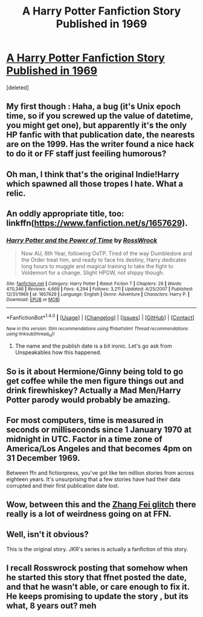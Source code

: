 #+TITLE: A Harry Potter Fanfiction Story Published in 1969

* [[https://www.fanfiction.net/s/1657629/1/Harry-Potter-and-the-Power-of-Time][A Harry Potter Fanfiction Story Published in 1969]]
:PROPERTIES:
:Score: 15
:DateUnix: 1471504336.0
:DateShort: 2016-Aug-18
:END:
[deleted]


** My first though : Haha, a bug (it's Unix epoch time, so if you screwed up the value of datetime, you might get one), but apparently it's the only HP fanfic with that publication date, the nearests are on the 1999. Has the writer found a nice hack to do it or FF staff just feeiling humorous?
:PROPERTIES:
:Score: 18
:DateUnix: 1471508760.0
:DateShort: 2016-Aug-18
:END:


** Oh man, I think that's the original Indie!Harry which spawned all those tropes I hate. What a relic.
:PROPERTIES:
:Author: hchan1
:Score: 11
:DateUnix: 1471535847.0
:DateShort: 2016-Aug-18
:END:


** An oddly appropriate title, too: linkffn([[https://www.fanfiction.net/s/1657629]]).
:PROPERTIES:
:Author: turbinicarpus
:Score: 10
:DateUnix: 1471513628.0
:DateShort: 2016-Aug-18
:END:

*** [[http://www.fanfiction.net/s/1657629/1/][*/Harry Potter and the Power of Time/*]] by [[https://www.fanfiction.net/u/509449/RossWrock][/RossWrock/]]

#+begin_quote
  Now AU, 6th Year, following OoTP. Tired of the way Dumbledore and the Order treat him, and ready to face his destiny, Harry dedicates long hours to muggle and magical training to take the fight to Voldemort for a change. Slight HPGW, not shippy though.
#+end_quote

^{/Site/: [[http://www.fanfiction.net/][fanfiction.net]] *|* /Category/: Harry Potter *|* /Rated/: Fiction T *|* /Chapters/: 29 *|* /Words/: 470,346 *|* /Reviews/: 4,669 *|* /Favs/: 4,294 *|* /Follows/: 3,211 *|* /Updated/: 4/25/2007 *|* /Published/: 12/31/1969 *|* /id/: 1657629 *|* /Language/: English *|* /Genre/: Adventure *|* /Characters/: Harry P. *|* /Download/: [[http://www.ff2ebook.com/old/ffn-bot/index.php?id=1657629&source=ff&filetype=epub][EPUB]] or [[http://www.ff2ebook.com/old/ffn-bot/index.php?id=1657629&source=ff&filetype=mobi][MOBI]]}

--------------

*FanfictionBot*^{1.4.0} *|* [[[https://github.com/tusing/reddit-ffn-bot/wiki/Usage][Usage]]] | [[[https://github.com/tusing/reddit-ffn-bot/wiki/Changelog][Changelog]]] | [[[https://github.com/tusing/reddit-ffn-bot/issues/][Issues]]] | [[[https://github.com/tusing/reddit-ffn-bot/][GitHub]]] | [[[https://www.reddit.com/message/compose?to=tusing][Contact]]]

^{/New in this version: Slim recommendations using/ ffnbot!slim! /Thread recommendations using/ linksub(thread_id)!}
:PROPERTIES:
:Author: FanfictionBot
:Score: 1
:DateUnix: 1471513647.0
:DateShort: 2016-Aug-18
:END:

**** The name and the publish date is a bit ironic. Let's go ask from Unspeakables how this happened.
:PROPERTIES:
:Author: EspilonPineapple
:Score: 7
:DateUnix: 1471521656.0
:DateShort: 2016-Aug-18
:END:


** So is it about Hermione/Ginny being told to go get coffee while the men figure things out and drink firewhiskey? Actually a Mad Men/Harry Potter parody would probably be amazing.
:PROPERTIES:
:Author: Ryder10
:Score: 8
:DateUnix: 1471524243.0
:DateShort: 2016-Aug-18
:END:


** For most computers, time is measured in seconds or milliseconds since 1 January 1970 at midnight in UTC. Factor in a time zone of America/Los Angeles and that becomes 4pm on 31 December 1969.

Between ffn and fictionpress, you've got like ten million stories from across eighteen years. It's unsurprising that a few stories have had their data corrupted and their first publication date lost.
:PROPERTIES:
:Score: 5
:DateUnix: 1471540155.0
:DateShort: 2016-Aug-18
:END:


** Wow, between this and the [[https://www.reddit.com/r/FanFiction/comments/4y1nlp/zhang_fei_glitch_on_ffn/][Zhang Fei glitch]] there really is a lot of weirdness going on at FFN.
:PROPERTIES:
:Author: spacehurps
:Score: 5
:DateUnix: 1471541428.0
:DateShort: 2016-Aug-18
:END:


** Well, isn't it obvious?

This is the original story. JKR's series is actually a fanfiction of this story.
:PROPERTIES:
:Author: PsychoGeek
:Score: 2
:DateUnix: 1471553352.0
:DateShort: 2016-Aug-19
:END:


** I recall Rosswrock posting that somehow when he started this story that ffnet posted the date, and that he wasn't able, or care enough to fix it. He keeps promising to update the story , but its what, 8 years out? meh
:PROPERTIES:
:Author: 944tim
:Score: 2
:DateUnix: 1471581758.0
:DateShort: 2016-Aug-19
:END:
